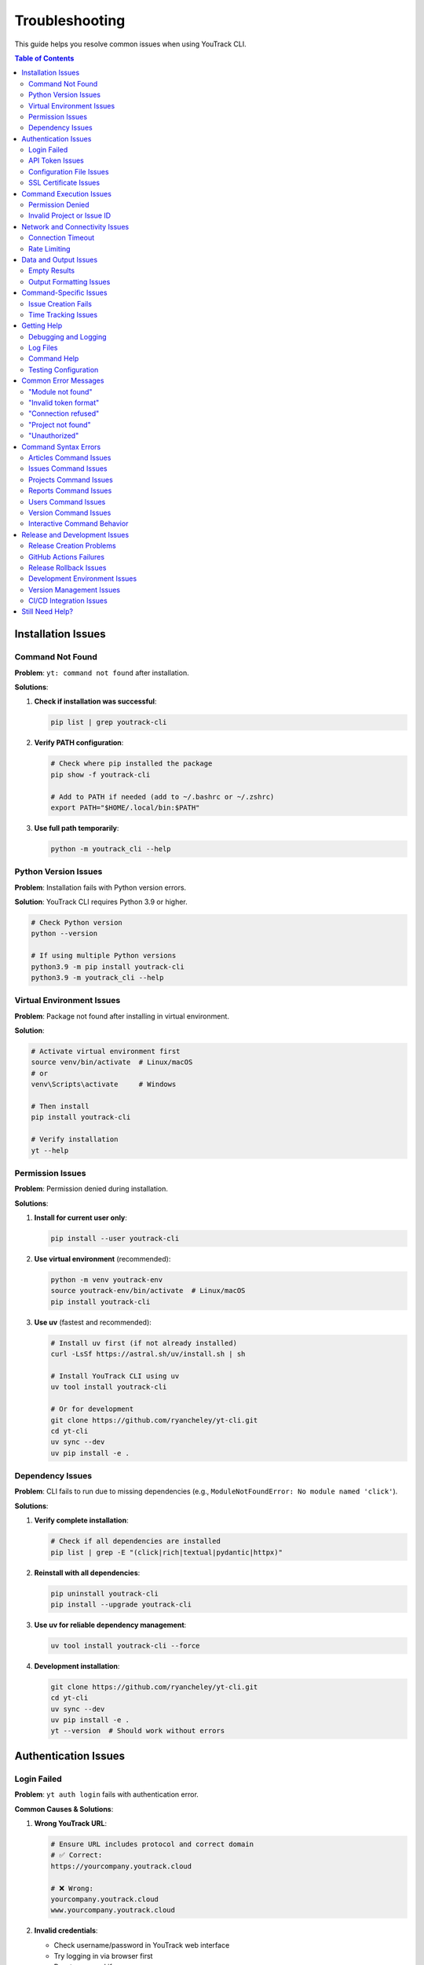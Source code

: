 Troubleshooting
===============

This guide helps you resolve common issues when using YouTrack CLI.

.. contents:: Table of Contents
   :local:
   :depth: 2

Installation Issues
-------------------

Command Not Found
~~~~~~~~~~~~~~~~~~

**Problem**: ``yt: command not found`` after installation.

**Solutions**:

1. **Check if installation was successful**:

   .. code-block:: bash

      pip list | grep youtrack-cli

2. **Verify PATH configuration**:

   .. code-block:: bash

      # Check where pip installed the package
      pip show -f youtrack-cli

      # Add to PATH if needed (add to ~/.bashrc or ~/.zshrc)
      export PATH="$HOME/.local/bin:$PATH"

3. **Use full path temporarily**:

   .. code-block:: bash

      python -m youtrack_cli --help

Python Version Issues
~~~~~~~~~~~~~~~~~~~~~

**Problem**: Installation fails with Python version errors.

**Solution**: YouTrack CLI requires Python 3.9 or higher.

.. code-block:: bash

   # Check Python version
   python --version

   # If using multiple Python versions
   python3.9 -m pip install youtrack-cli
   python3.9 -m youtrack_cli --help

Virtual Environment Issues
~~~~~~~~~~~~~~~~~~~~~~~~~~

**Problem**: Package not found after installing in virtual environment.

**Solution**:

.. code-block:: bash

   # Activate virtual environment first
   source venv/bin/activate  # Linux/macOS
   # or
   venv\Scripts\activate     # Windows

   # Then install
   pip install youtrack-cli

   # Verify installation
   yt --help

Permission Issues
~~~~~~~~~~~~~~~~~

**Problem**: Permission denied during installation.

**Solutions**:

1. **Install for current user only**:

   .. code-block:: bash

      pip install --user youtrack-cli

2. **Use virtual environment** (recommended):

   .. code-block:: bash

      python -m venv youtrack-env
      source youtrack-env/bin/activate  # Linux/macOS
      pip install youtrack-cli

3. **Use uv** (fastest and recommended):

   .. code-block:: bash

      # Install uv first (if not already installed)
      curl -LsSf https://astral.sh/uv/install.sh | sh

      # Install YouTrack CLI using uv
      uv tool install youtrack-cli

      # Or for development
      git clone https://github.com/ryancheley/yt-cli.git
      cd yt-cli
      uv sync --dev
      uv pip install -e .

Dependency Issues
~~~~~~~~~~~~~~~~~

**Problem**: CLI fails to run due to missing dependencies (e.g., ``ModuleNotFoundError: No module named 'click'``).

**Solutions**:

1. **Verify complete installation**:

   .. code-block:: bash

      # Check if all dependencies are installed
      pip list | grep -E "(click|rich|textual|pydantic|httpx)"

2. **Reinstall with all dependencies**:

   .. code-block:: bash

      pip uninstall youtrack-cli
      pip install --upgrade youtrack-cli

3. **Use uv for reliable dependency management**:

   .. code-block:: bash

      uv tool install youtrack-cli --force

4. **Development installation**:

   .. code-block:: bash

      git clone https://github.com/ryancheley/yt-cli.git
      cd yt-cli
      uv sync --dev
      uv pip install -e .
      yt --version  # Should work without errors

Authentication Issues
---------------------

Login Failed
~~~~~~~~~~~~

**Problem**: ``yt auth login`` fails with authentication error.

**Common Causes & Solutions**:

1. **Wrong YouTrack URL**:

   .. code-block:: bash

      # Ensure URL includes protocol and correct domain
      # ✅ Correct:
      https://yourcompany.youtrack.cloud

      # ❌ Wrong:
      yourcompany.youtrack.cloud
      www.yourcompany.youtrack.cloud

2. **Invalid credentials**:

   - Check username/password in YouTrack web interface
   - Try logging in via browser first
   - Reset password if necessary

3. **Network connectivity**:

   .. code-block:: bash

      # Test connection
      curl https://yourcompany.youtrack.cloud/api/admin/projects

      # Check proxy settings if behind corporate firewall

API Token Issues
~~~~~~~~~~~~~~~~

**Problem**: API token authentication fails.

**Solutions**:

1. **Generate new token**:

   - Go to YouTrack → Profile → Account Security → API Tokens
   - Create new token with appropriate permissions
   - Copy the full token value

2. **Verify token format**:

   .. code-block:: bash

      # Tokens should start with 'perm:'
      # ✅ Correct format:
      perm:cm9vdC5yb290.UGVybWlzc2lvbnM=.1234567890abcdef

      # ❌ Wrong: Missing 'perm:' prefix

3. **Test token manually**:

   .. code-block:: bash

      curl -H "Authorization: Bearer perm:your-token-here" \
           https://yourcompany.youtrack.cloud/api/admin/projects

Configuration File Issues
~~~~~~~~~~~~~~~~~~~~~~~~~

**Problem**: Configuration not found or invalid.

**Solutions**:

1. **Check configuration file location**:

   .. code-block:: bash

      yt config list --show-file

2. **Verify file permissions**:

   .. code-block:: bash

      # Configuration should be readable
      ls -la ~/.config/youtrack-cli/.env
      chmod 600 ~/.config/youtrack-cli/.env

3. **Validate configuration format**:

   .. code-block:: bash

      # .env file format (NOT YAML):
      YOUTRACK_BASE_URL=https://yourcompany.youtrack.cloud
      YOUTRACK_TOKEN=perm:your-token-here
      YOUTRACK_USERNAME=your-username

SSL Certificate Issues
~~~~~~~~~~~~~~~~~~~~~~

**Problem**: SSL certificate verification fails.

**Solutions**:

1. **Update certificates**:

   .. code-block:: bash

      # Linux
      sudo apt-get update && sudo apt-get install ca-certificates

      # macOS
      brew install ca-certificates

2. **Temporary workaround** (not recommended for production):

   .. code-block:: bash

      export PYTHONHTTPSVERIFY=0
      yt --help

Command Execution Issues
------------------------

Permission Denied
~~~~~~~~~~~~~~~~~

**Problem**: ``Permission denied`` when running yt commands.

**Solutions**:

1. **Check YouTrack permissions**:

   - Verify your user has appropriate permissions in YouTrack
   - Contact YouTrack admin to check user roles

2. **Token permissions**:

   - Recreate API token with correct permissions
   - Ensure token has project access rights

Invalid Project or Issue ID
~~~~~~~~~~~~~~~~~~~~~~~~~~~~

**Problem**: ``Project not found`` or ``Issue not found`` errors.

**Solutions**:

1. **Verify project exists**:

   .. code-block:: bash

      yt projects list

2. **Check project key format**:

   .. code-block:: bash

      # ✅ Correct format:
      yt issues create WEB-FRONTEND "Issue title"

      # ❌ Wrong format:
      yt issues create "Web Frontend" "Issue title"

3. **Verify issue ID format**:

   .. code-block:: bash

      # ✅ Correct:
      yt issues update WEB-123 --state "In Progress"

      # ❌ Wrong:
      yt issues update 123 --state "In Progress"

Network and Connectivity Issues
-------------------------------

Connection Timeout
~~~~~~~~~~~~~~~~~~

**Problem**: Commands hang or timeout.

**Solutions**:

1. **Check network connectivity**:

   .. code-block:: bash

      ping yourcompany.youtrack.cloud

2. **Test YouTrack API directly**:

   .. code-block:: bash

      curl -I https://yourcompany.youtrack.cloud/api/admin/projects

3. **Corporate proxy configuration**:

   .. code-block:: bash

      # Set proxy environment variables
      export HTTP_PROXY=http://proxy.company.com:8080
      export HTTPS_PROXY=http://proxy.company.com:8080
      export NO_PROXY=localhost,127.0.0.1,.company.com

Rate Limiting
~~~~~~~~~~~~~

**Problem**: ``Too many requests`` errors.

**Solutions**:

1. **Add delays between commands**:

   .. code-block:: bash

      # Use in scripts
      yt issues list --top 10
      sleep 1
      yt issues list --top 10 --offset 10

2. **Reduce request frequency**:

   - Use ``--top`` options to fetch smaller batches
   - Implement exponential backoff in scripts

Data and Output Issues
----------------------

Empty Results
~~~~~~~~~~~~~

**Problem**: Commands return no results when data should exist.

**Solutions**:

1. **Check user permissions**:

   .. code-block:: bash

      # You might not have access to see certain projects/issues
      yt projects list  # See what projects you can access

2. **Verify search parameters**:

   .. code-block:: bash

      # Start with broader searches
      yt issues list --top 5
      yt issues search "created: today"

3. **Check project context**:

   .. code-block:: bash

      # Specify project explicitly
      yt issues list --project PROJECT-KEY

Output Formatting Issues
~~~~~~~~~~~~~~~~~~~~~~~~

**Problem**: Garbled or poorly formatted output.

**Solutions**:

1. **Check terminal encoding**:

   .. code-block:: bash

      export LANG=en_US.UTF-8
      export LC_ALL=en_US.UTF-8

2. **Try different output formats**:

   .. code-block:: bash

      yt issues list --format json
      yt issues list --format table

3. **Disable colors if needed**:

   .. code-block:: bash

      yt issues list --no-color

Command-Specific Issues
-----------------------

Issue Creation Fails
~~~~~~~~~~~~~~~~~~~~~

**Problem**: ``yt issues create`` fails with validation errors.

**Common Issues**:

1. **Missing required fields**:

   .. code-block:: bash

      # ✅ Include all required fields:
      yt issues create PROJECT-KEY "Issue summary" \
        --description "Detailed description" \
        --type "Bug"

2. **Invalid field values**:

   .. code-block:: bash

      # Check valid values first:
      yt projects list  # For project keys
      yt issues list --top 1  # To see valid field examples

3. **Special characters in summary**:

   .. code-block:: bash

      # Quote strings with special characters:
      yt issues create PROJECT-KEY "Fix: API returns 500 error"

Time Tracking Issues
~~~~~~~~~~~~~~~~~~~~

**Problem**: Time logging fails or shows unexpected format.

**Solutions**:

1. **Use correct time format**:

   .. code-block:: bash

      # ✅ Correct formats:
      yt time log ISSUE-123 "2h 30m"
      yt time log ISSUE-123 "4h"
      yt time log ISSUE-123 "90m"

      # ❌ Wrong formats:
      yt time log ISSUE-123 "2.5h"
      yt time log ISSUE-123 "2:30"

2. **Check permissions**:

   - Verify you can edit the issue
   - Ensure time tracking is enabled for the project

Getting Help
------------

Debugging and Logging
~~~~~~~~~~~~~~~~~~~~~

YouTrack CLI includes a comprehensive logging system built with structured logging to help troubleshoot issues.

**Quick Debugging**

For immediate troubleshooting, use these flags:

.. code-block:: bash

   # Debug mode shows detailed HTTP requests, responses, and internal operations
   yt --debug issues list
   yt --debug auth login

   # Verbose mode shows progress information and warnings
   yt --verbose projects list
   yt --verbose issues create PROJECT-KEY "New issue"

   # Set specific log levels
   yt --log-level ERROR issues list
   yt --log-level DEBUG auth login

**Comprehensive Logging Documentation**

For detailed information about the logging system, including:

- Advanced log level control
- File-based logging with rotation
- Sensitive data masking
- API call tracking
- Performance monitoring
- Log aggregation for external tools

See the complete :doc:`logging` guide.

**Enhanced Error Messages**

YouTrack CLI provides user-friendly error messages with actionable suggestions:

.. code-block:: bash

   # Example error with suggestion
   $ yt issues list --project INVALID-PROJECT
   Error: Project 'INVALID-PROJECT' not found
   Suggestion: Check if the project exists and you have access to it

**Error Categories**

The CLI categorizes errors to provide better context:

- **AuthenticationError**: Login or token issues
- **ConnectionError**: Network or server connectivity problems
- **NotFoundError**: Missing resources (projects, issues, etc.)
- **PermissionError**: Access rights issues
- **ValidationError**: Invalid input or parameters
- **RateLimitError**: Too many requests (includes retry suggestions)

**Automatic Retry Logic**

Network requests include automatic retry with exponential backoff:

.. code-block:: bash

   # The CLI automatically retries failed requests up to 3 times
   # You'll see warnings like:
   # "Request timed out, retrying in 2s..."
   # "Connection failed, retrying in 4s..."

Log Files
~~~~~~~~~

Check log files for detailed error information:

.. code-block:: bash

   # Default log location (varies by OS)
   # Linux/macOS:
   tail -f ~/.local/share/youtrack-cli/logs/youtrack-cli.log

   # Windows:
   type %APPDATA%\youtrack-cli\logs\youtrack-cli.log

Command Help
~~~~~~~~~~~~

Every command has built-in help:

.. code-block:: bash

   # General help
   yt --help

   # Command group help
   yt issues --help
   yt projects --help

   # Specific command help
   yt issues create --help
   yt time log --help

Testing Configuration
~~~~~~~~~~~~~~~~~~~~~

Verify your setup is working:

.. code-block:: bash

   # Test authentication
   yt auth login --test

   # Test basic operations
   yt projects list --top 1
   yt issues list --top 1

Common Error Messages
---------------------

"Module not found"
~~~~~~~~~~~~~~~~~~

**Error**: ``ModuleNotFoundError: No module named 'youtrack_cli'``

**Solution**: Reinstall the package:

.. code-block:: bash

   pip uninstall youtrack-cli
   pip install youtrack-cli

"Invalid token format"
~~~~~~~~~~~~~~~~~~~~~~

**Error**: ``AuthenticationError: Invalid token format``

**Solution**: Ensure token includes ``perm:`` prefix:

.. code-block:: bash

   # Correct format
   YOUTRACK_TOKEN=perm:cm9vdC5yb290.UGVybWlzc2lvbnM=.1234567890abcdef

"Connection refused"
~~~~~~~~~~~~~~~~~~~~

**Error**: ``ConnectionError: Connection refused``

**Solutions**:

1. Check YouTrack URL is correct and accessible
2. Verify network connectivity
3. Check if YouTrack service is running

"Project not found"
~~~~~~~~~~~~~~~~~~~

**Error**: ``NotFoundError: Project 'PROJECT-KEY' not found``

**Solutions**:

1. List available projects: ``yt projects list``
2. Check project key spelling and case
3. Verify you have access to the project

"Unauthorized"
~~~~~~~~~~~~~~

**Error**: ``AuthenticationError: 401 Unauthorized``

**Solutions**:

1. Verify credentials are correct
2. Check API token permissions
3. Test login in YouTrack web interface

Command Syntax Errors
----------------------

This section addresses common command syntax errors and their solutions.

Articles Command Issues
~~~~~~~~~~~~~~~~~~~~~~~

**Problem**: ``yt articles create "Test Article" --project-id TEST`` fails with content required error.

**Solution**: Either ``--content`` or ``--file`` is required along with ``--project-id``:

.. code-block:: bash

   # ✅ Correct with inline content:
   yt articles create "Test Article" --content "Your content here" --project-id TEST

   # ✅ Correct with file:
   yt articles create "Test Article" --file ./content.md --project-id TEST

   # ❌ Wrong - missing content:
   yt articles create "Test Article" --project-id TEST

Issues Command Issues
~~~~~~~~~~~~~~~~~~~~~

**Problem**: ``yt issues assign DEMO-20 --assignee admin`` fails with "no such option" error.

**Solution**: Use positional arguments, not flags:

.. code-block:: bash

   # ✅ Correct:
   yt issues assign DEMO-20 admin

   # ❌ Wrong:
   yt issues assign DEMO-20 --assignee admin

**Problem**: ``yt issues attach 3-19`` fails with "Missing command" error.

**Solution**: Attach requires a subcommand:

.. code-block:: bash

   # ✅ Correct:
   yt issues attach list ISSUE-123
   yt issues attach upload ISSUE-123 /path/to/file.txt

   # ❌ Wrong:
   yt issues attach ISSUE-123

**Problem**: ``yt issues comments add DEMO-20 --text "comment"`` fails with "no such option" error.

**Solution**: Use positional arguments for comment text:

.. code-block:: bash

   # ✅ Correct:
   yt issues comments add DEMO-20 "Your comment here"

   # ❌ Wrong:
   yt issues comments add DEMO-20 --text "comment"

**Problem**: ``yt issues comments create DEMO-20`` fails with "no such command" error.

**Solution**: Use ``add`` instead of ``create`` for comments:

.. code-block:: bash

   # ✅ Correct:
   yt issues comments add DEMO-20 "Your comment"

   # ❌ Wrong:
   yt issues comments create DEMO-20

Projects Command Issues
~~~~~~~~~~~~~~~~~~~~~~~

**Problem**: ``yt projects create "CLI-TEST"`` fails with missing arguments error.

**Solution**: Both NAME and SHORT_NAME are required positional arguments:

.. code-block:: bash

   # ✅ Correct:
   yt projects create "CLI Testing Project" CLI-TEST

   # ❌ Wrong:
   yt projects create "CLI-TEST"

Reports Command Issues
~~~~~~~~~~~~~~~~~~~~~~

**Problem**: ``yt reports burndown --project DEMO`` fails with "no such option" error.

**Solution**: Use project ID as positional argument:

.. code-block:: bash

   # ✅ Correct:
   yt reports burndown DEMO

   # ❌ Wrong:
   yt reports burndown --project DEMO

Users Command Issues
~~~~~~~~~~~~~~~~~~~~

**Problem**: ``yt users create testuser --email "test@example.com"`` fails with missing arguments error.

**Solution**: All user details are positional arguments:

.. code-block:: bash

   # ✅ Correct:
   yt users create testuser "Test User" "test@example.com"

   # ❌ Wrong:
   yt users create testuser --email "test@example.com"

**Problem**: ``yt users permissions admin`` fails with missing required option error.

**Solution**: The ``--action`` parameter is required:

.. code-block:: bash

   # ✅ Correct:
   yt users permissions admin --action add_to_group --group-id developers

   # ❌ Wrong:
   yt users permissions admin

Version Command Issues
~~~~~~~~~~~~~~~~~~~~~~

**Problem**: ``yt version`` fails with "no such command" error.

**Solution**: Use ``--version`` flag instead:

.. code-block:: bash

   # ✅ Correct:
   yt --version

   # ❌ Wrong:
   yt version

Interactive Command Behavior
~~~~~~~~~~~~~~~~~~~~~~~~~~~~

Several commands have interactive behavior that prompts for additional information:

**Setup Command**:
  ``yt setup`` launches an interactive wizard for initial configuration.

**Authentication Commands**:
  - ``yt auth login`` - Interactive authentication setup
  - ``yt auth token update`` - Interactive token updating

**Tutorial Command**:
  ``yt tutorial run`` provides interactive learning modules.

**User Creation**:
  ``yt users create`` will prompt for password interactively for security.

**Project Creation**:
  ``yt projects create`` will prompt for project leader if not specified with ``--leader``.

Release and Development Issues
-------------------------------

Release Creation Problems
~~~~~~~~~~~~~~~~~~~~~~~~~

**Problem**: ``just release`` command fails during pre-flight checks.

**Common Issues and Solutions**:

*Not on main branch*:
  .. code-block:: bash

     # Check current branch
     git branch --show-current

     # Switch to main
     git checkout main

*Working directory not clean*:
  .. code-block:: bash

     # Check what files are uncommitted
     git status --short

     # Commit changes or stash them
     git add . && git commit -m "Pre-release cleanup"
     # or
     git stash

*Local branch not up-to-date*:
  .. code-block:: bash

     # Pull latest changes
     git pull origin main

*Quality checks failing*:
  .. code-block:: bash

     # Run checks individually to identify issues
     just lint          # Fix linting issues
     just format        # Fix formatting
     just typecheck     # Fix type issues
     just test         # Fix failing tests
     just security     # Fix security issues

**Problem**: Version validation fails.

**Solutions**:

*Invalid version format*:
  .. code-block:: bash

     # ✅ Correct semantic versioning:
     just release 0.2.3
     just release 1.0.0

     # ❌ Wrong formats:
     just release 0.2    # Missing patch version
     just release v0.2.3 # Don't include 'v' prefix
     just release 0.2.3-beta # Pre-release versions not supported

*Version already exists*:
  .. code-block:: bash

     # Check existing tags
     git tag -l | sort -V

     # Use next appropriate version
     just release 0.2.4

*Not a proper version increment*:
  .. code-block:: bash

     # Check current version
     just release-status

     # Use proper increment (patch, minor, or major)
     just release-check 0.2.3  # Validate before running

GitHub Actions Failures
~~~~~~~~~~~~~~~~~~~~~~~~

**Problem**: Release workflow fails after tag is pushed.

**Diagnostic Steps**:

1. **Check workflow status**:

   .. code-block:: bash

      # View recent workflow runs
      gh run list --limit 5

      # View specific run details
      gh run view <run-id>

      # View failed job logs
      gh run view <run-id> --log-failed

2. **Common failure causes**:

   *Tests failing in CI*:
     - Tests may pass locally but fail in CI due to environment differences
     - Check the test logs in GitHub Actions
     - Run tests locally with exact CI conditions

   *Build failures*:
     - Missing dependencies in CI environment
     - Check ``pyproject.toml`` for correct dependency versions

   *PyPI publishing failures*:
     - API token permissions or expiration
     - Package name conflicts
     - Missing repository secrets (``PYPI_TOKEN``)

**Problem**: Package published to Test PyPI but not main PyPI.

**Solutions**:

1. **Check Test PyPI results**:

   .. code-block:: bash

      # View Test PyPI package
      # https://test.pypi.org/project/youtrack-cli/

2. **Manual PyPI troubleshooting**:

   .. code-block:: bash

      # Check if package exists on main PyPI
      pip index versions youtrack-cli

      # Test installation from Test PyPI
      pip install -i https://test.pypi.org/simple/ youtrack-cli

Release Rollback Issues
~~~~~~~~~~~~~~~~~~~~~~~

**Problem**: Need to rollback a failed release.

**Solutions**:

1. **Before PyPI publication** (tag exists but package not published):

   .. code-block:: bash

      # Use automated rollback
      just rollback-release 0.2.3

2. **After PyPI publication** (package already live):

   .. code-block:: bash

      # PyPI doesn't allow deletion - create new version
      just release-check 0.2.4  # Validate next version
      just release 0.2.4        # Create hotfix release

3. **Manual rollback steps** (if automated rollback fails):

   .. code-block:: bash

      # Delete remote tag
      git push origin :refs/tags/v0.2.3

      # Delete local tag
      git tag -d v0.2.3

      # Revert version commit (if it's the last commit)
      git reset --hard HEAD~1
      git push --force-with-lease origin main

Development Environment Issues
~~~~~~~~~~~~~~~~~~~~~~~~~~~~~~

**Problem**: ``just`` command not found.

**Solutions**:

1. **Install just**:

   .. code-block:: bash

      # macOS
      brew install just

      # Linux
      curl --proto '=https' --tlsv1.2 -sSf https://just.systems/install.sh | bash -s -- --to ~/bin

      # Windows (using cargo)
      cargo install just

2. **Alternative - use make**:

   .. code-block:: bash

      # Manual commands instead of just recipes
      uv sync --dev
      uv run pytest
      uv run ruff check

**Problem**: Pre-commit hooks failing.

**Solutions**:

1. **Install pre-commit hooks**:

   .. code-block:: bash

      uv run pre-commit install

2. **Run hooks manually**:

   .. code-block:: bash

      # Run all hooks
      uv run pre-commit run --all-files

      # Run specific hook
      uv run pre-commit run ruff

3. **Skip hooks temporarily** (not recommended):

   .. code-block:: bash

      git commit --no-verify -m "message"

**Problem**: Type checking failures with ``ty``.

**Solutions**:

1. **Install correct type checker**:

   .. code-block:: bash

      # Project uses 'ty', not 'mypy'
      uv sync --dev
      uv run ty check

2. **Common type issues**:

   .. code-block:: bash

      # Ignore specific issues during development
      uv run ty check --ignore call-non-callable --ignore unresolved-attribute

Version Management Issues
~~~~~~~~~~~~~~~~~~~~~~~~~

**Problem**: Version mismatch between files.

**Solutions**:

1. **Check version consistency**:

   .. code-block:: bash

      # Check pyproject.toml version
      grep '^version =' pyproject.toml

      # Check package version
      python -c "import youtrack_cli; print(youtrack_cli.__version__)"

2. **Fix version inconsistencies**:

   .. code-block:: bash

      # Use justfile version bump
      just version-bump 0.2.3

      # This updates pyproject.toml correctly

**Problem**: uv.lock file out of sync.

**Solutions**:

.. code-block:: bash

   # Update lock file
   uv sync

   # Or regenerate completely
   rm uv.lock
   uv sync --dev

CI/CD Integration Issues
~~~~~~~~~~~~~~~~~~~~~~~

**Problem**: GitHub Actions workflow not triggering.

**Solutions**:

1. **Check workflow triggers**:

   .. code-block:: bash

      # Ensure tag was pushed correctly
      git ls-remote --tags origin

      # Check if tag follows correct format
      git tag -l | grep "^v[0-9]"

2. **Verify workflow files**:

   .. code-block:: bash

      # Check workflow syntax
      cat .github/workflows/release.yml

      # Test with GitHub CLI
      gh workflow list

**Problem**: Secrets not available in workflow.

**Solutions**:

1. **Check repository secrets**:

   - Go to GitHub repo → Settings → Secrets and variables → Actions
   - Ensure ``PYPI_TOKEN`` exists and is valid
   - Verify environment protection rules

2. **Test secrets locally** (for debugging):

   .. code-block:: bash

      # Test PyPI token manually
      twine check dist/*
      twine upload --repository testpypi dist/*

Still Need Help?
----------------

If this guide doesn't resolve your issue:

1. **Check existing issues**: `GitHub Issues <https://github.com/ryancheley/yt-cli/issues>`_
2. **Create new issue**: Include error messages, command used, and system info
3. **Join discussions**: `GitHub Discussions <https://github.com/ryancheley/yt-cli/discussions>`_

When reporting issues, include:

.. code-block:: bash

   # System information
   yt --version
   python --version
   pip list | grep youtrack-cli

   # Development environment info (if relevant)
   just --version
   uv --version
   git --version

   # Error output with debug flag
   yt --debug [your-command-here]

   # Release-specific debugging
   just release-status
   git status
   git log --oneline -5
